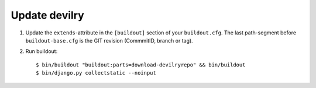 ==============
Update devilry
==============

1. Update the ``extends``-attribute in the ``[buildout]`` section of your
   ``buildout.cfg``. The last path-segment before ``buildout-base.cfg``
   is the GIT revision (CommmitID, branch or tag).
2. Run buildout::

       $ bin/buildout "buildout:parts=download-devilryrepo" && bin/buildout
       $ bin/django.py collectstatic --noinput
